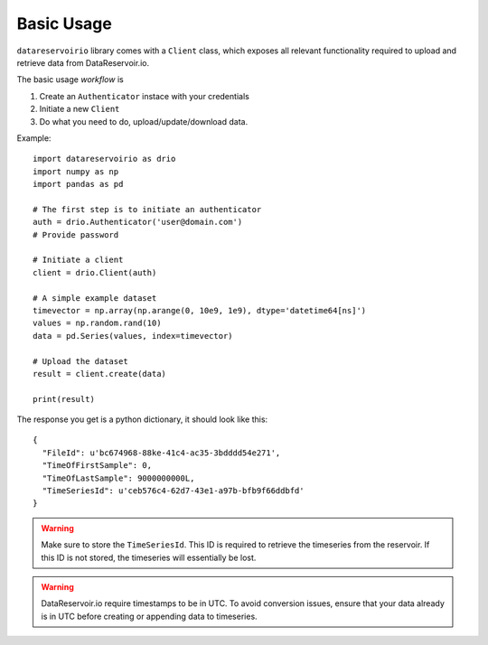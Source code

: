 Basic Usage
###########
``datareservoirio`` library comes with a ``Client`` class, which exposes all 
relevant functionality required to upload and retrieve data from DataReservoir.io.

The basic usage *workflow* is

#. Create an ``Authenticator`` instace with your credentials
#. Initiate a new ``Client``
#. Do what you need to do, upload/update/download data.

Example::

    import datareservoirio as drio
    import numpy as np
    import pandas as pd

    # The first step is to initiate an authenticator
    auth = drio.Authenticator('user@domain.com')
    # Provide password

    # Initiate a client
    client = drio.Client(auth)

    # A simple example dataset
    timevector = np.array(np.arange(0, 10e9, 1e9), dtype='datetime64[ns]')
    values = np.random.rand(10)
    data = pd.Series(values, index=timevector)

    # Upload the dataset
    result = client.create(data)

    print(result)

The response you get is a python dictionary, it should look like this::

    {
      "FileId": u'bc674968-88ke-41c4-ac35-3bdddd54e271',
      "TimeOfFirstSample": 0,
      "TimeOfLastSample": 9000000000L,
      "TimeSeriesId": u'ceb576c4-62d7-43e1-a97b-bfb9f66ddbfd'
    }

.. warning::

    Make sure to store the ``TimeSeriesId``. This ID is required to retrieve 
    the timeseries from the reservoir. If this ID is not stored, the timeseries
    will essentially be lost.

.. warning::

    DataReservoir.io require timestamps to be in UTC. To avoid conversion issues,
    ensure that your data already is in UTC before creating or appending data
    to timeseries.

